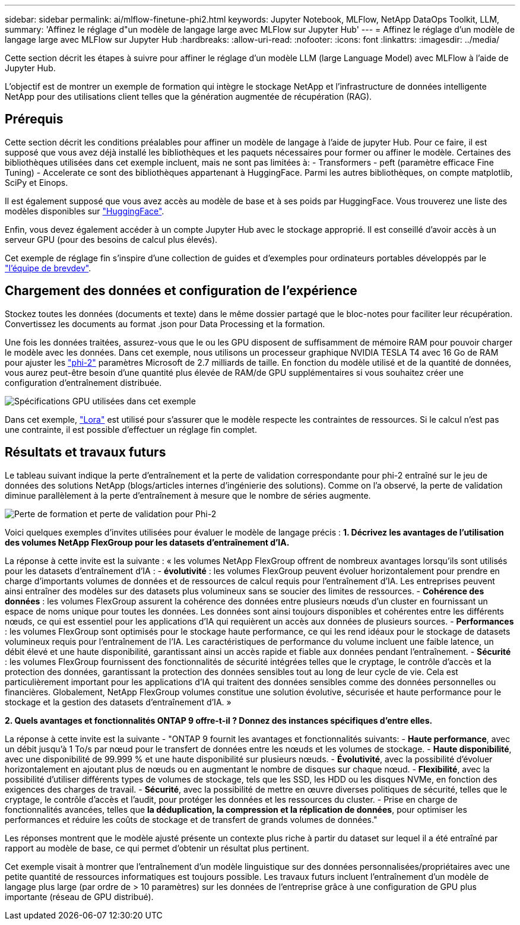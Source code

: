---
sidebar: sidebar 
permalink: ai/mlflow-finetune-phi2.html 
keywords: Jupyter Notebook, MLFlow, NetApp DataOps Toolkit, LLM, 
summary: 'Affinez le réglage d"un modèle de langage large avec MLFlow sur Jupyter Hub' 
---
= Affinez le réglage d'un modèle de langage large avec MLFlow sur Jupyter Hub
:hardbreaks:
:allow-uri-read: 
:nofooter: 
:icons: font
:linkattrs: 
:imagesdir: ../media/


[role="lead"]
Cette section décrit les étapes à suivre pour affiner le réglage d'un modèle LLM (large Language Model) avec MLFlow à l'aide de Jupyter Hub.

L'objectif est de montrer un exemple de formation qui intègre le stockage NetApp et l'infrastructure de données intelligente NetApp pour des utilisations client telles que la génération augmentée de récupération (RAG).



== Prérequis

Cette section décrit les conditions préalables pour affiner un modèle de langage à l'aide de jupyter Hub. Pour ce faire, il est supposé que vous avez déjà installé les bibliothèques et les paquets nécessaires pour former ou affiner le modèle. Certaines des bibliothèques utilisées dans cet exemple incluent, mais ne sont pas limitées à: - Transformers - peft (paramètre efficace Fine Tuning) - Accelerate ce sont des bibliothèques appartenant à HuggingFace. Parmi les autres bibliothèques, on compte matplotlib, SciPy et Einops.

Il est également supposé que vous avez accès au modèle de base et à ses poids par HuggingFace. Vous trouverez une liste des modèles disponibles sur https://huggingface.co/models["HuggingFace"].

Enfin, vous devez également accéder à un compte Jupyter Hub avec le stockage approprié. Il est conseillé d'avoir accès à un serveur GPU (pour des besoins de calcul plus élevés).

Cet exemple de réglage fin s'inspire d'une collection de guides et d'exemples pour ordinateurs portables développés par le https://github.com/brevdev/notebooks["l'équipe de brevdev"].



== Chargement des données et configuration de l'expérience

Stockez toutes les données (documents et texte) dans le même dossier partagé que le bloc-notes pour faciliter leur récupération. Convertissez les documents au format .json pour Data Processing et la formation.

Une fois les données traitées, assurez-vous que le ou les GPU disposent de suffisamment de mémoire RAM pour pouvoir charger le modèle avec les données. Dans cet exemple, nous utilisons un processeur graphique NVIDIA TESLA T4 avec 16 Go de RAM pour ajuster les https://huggingface.co/microsoft/phi-2["phi-2"] paramètres Microsoft de 2.7 milliards de taille. En fonction du modèle utilisé et de la quantité de données, vous aurez peut-être besoin d'une quantité plus élevée de RAM/de GPU supplémentaires si vous souhaitez créer une configuration d'entraînement distribuée.

image:tesla-t4.png["Spécifications GPU utilisées dans cet exemple"]

Dans cet exemple, https://huggingface.co/docs/diffusers/main/en/training/lora["Lora"] est utilisé pour s'assurer que le modèle respecte les contraintes de ressources. Si le calcul n'est pas une contrainte, il est possible d'effectuer un réglage fin complet.



== Résultats et travaux futurs

Le tableau suivant indique la perte d'entraînement et la perte de validation correspondante pour phi-2 entraîné sur le jeu de données des solutions NetApp (blogs/articles internes d'ingénierie des solutions). Comme on l'a observé, la perte de validation diminue parallèlement à la perte d'entraînement à mesure que le nombre de séries augmente.

image:phi2-results.png["Perte de formation et perte de validation pour Phi-2"]

Voici quelques exemples d'invites utilisées pour évaluer le modèle de langage précis : *1. Décrivez les avantages de l'utilisation des volumes NetApp FlexGroup pour les datasets d'entraînement d'IA.*

La réponse à cette invite est la suivante : « les volumes NetApp FlexGroup offrent de nombreux avantages lorsqu'ils sont utilisés pour les datasets d'entraînement d'IA : - *évolutivité* : les volumes FlexGroup peuvent évoluer horizontalement pour prendre en charge d'importants volumes de données et de ressources de calcul requis pour l'entraînement d'IA. Les entreprises peuvent ainsi entraîner des modèles sur des datasets plus volumineux sans se soucier des limites de ressources. - *Cohérence des données* : les volumes FlexGroup assurent la cohérence des données entre plusieurs nœuds d'un cluster en fournissant un espace de noms unique pour toutes les données. Les données sont ainsi toujours disponibles et cohérentes entre les différents nœuds, ce qui est essentiel pour les applications d'IA qui requièrent un accès aux données de plusieurs sources. - *Performances* : les volumes FlexGroup sont optimisés pour le stockage haute performance, ce qui les rend idéaux pour le stockage de datasets volumineux requis pour l'entraînement de l'IA. Les caractéristiques de performance du volume incluent une faible latence, un débit élevé et une haute disponibilité, garantissant ainsi un accès rapide et fiable aux données pendant l'entraînement. - *Sécurité* : les volumes FlexGroup fournissent des fonctionnalités de sécurité intégrées telles que le cryptage, le contrôle d'accès et la protection des données, garantissant la protection des données sensibles tout au long de leur cycle de vie. Cela est particulièrement important pour les applications d'IA qui traitent des données sensibles comme des données personnelles ou financières. Globalement, NetApp FlexGroup volumes constitue une solution évolutive, sécurisée et haute performance pour le stockage et la gestion des datasets d'entraînement d'IA. »

*2. Quels avantages et fonctionnalités ONTAP 9 offre-t-il ? Donnez des instances spécifiques d'entre elles.*

La réponse à cette invite est la suivante - "ONTAP 9 fournit les avantages et fonctionnalités suivants: - *Haute performance*, avec un débit jusqu'à 1 To/s par nœud pour le transfert de données entre les nœuds et les volumes de stockage. - *Haute disponibilité*, avec une disponibilité de 99.999 % et une haute disponibilité sur plusieurs nœuds. - *Évolutivité*, avec la possibilité d'évoluer horizontalement en ajoutant plus de nœuds ou en augmentant le nombre de disques sur chaque nœud. - *Flexibilité*, avec la possibilité d'utiliser différents types de volumes de stockage, tels que les SSD, les HDD ou les disques NVMe, en fonction des exigences des charges de travail. - *Sécurité*, avec la possibilité de mettre en œuvre diverses politiques de sécurité, telles que le cryptage, le contrôle d'accès et l'audit, pour protéger les données et les ressources du cluster. - Prise en charge de fonctionnalités avancées, telles que *la déduplication, la compression et la réplication de données*, pour optimiser les performances et réduire les coûts de stockage et de transfert de grands volumes de données."

Les réponses montrent que le modèle ajusté présente un contexte plus riche à partir du dataset sur lequel il a été entraîné par rapport au modèle de base, ce qui permet d'obtenir un résultat plus pertinent.

Cet exemple visait à montrer que l'entraînement d'un modèle linguistique sur des données personnalisées/propriétaires avec une petite quantité de ressources informatiques est toujours possible. Les travaux futurs incluent l'entraînement d'un modèle de langage plus large (par ordre de > 10 paramètres) sur les données de l'entreprise grâce à une configuration de GPU plus importante (réseau de GPU distribué).
